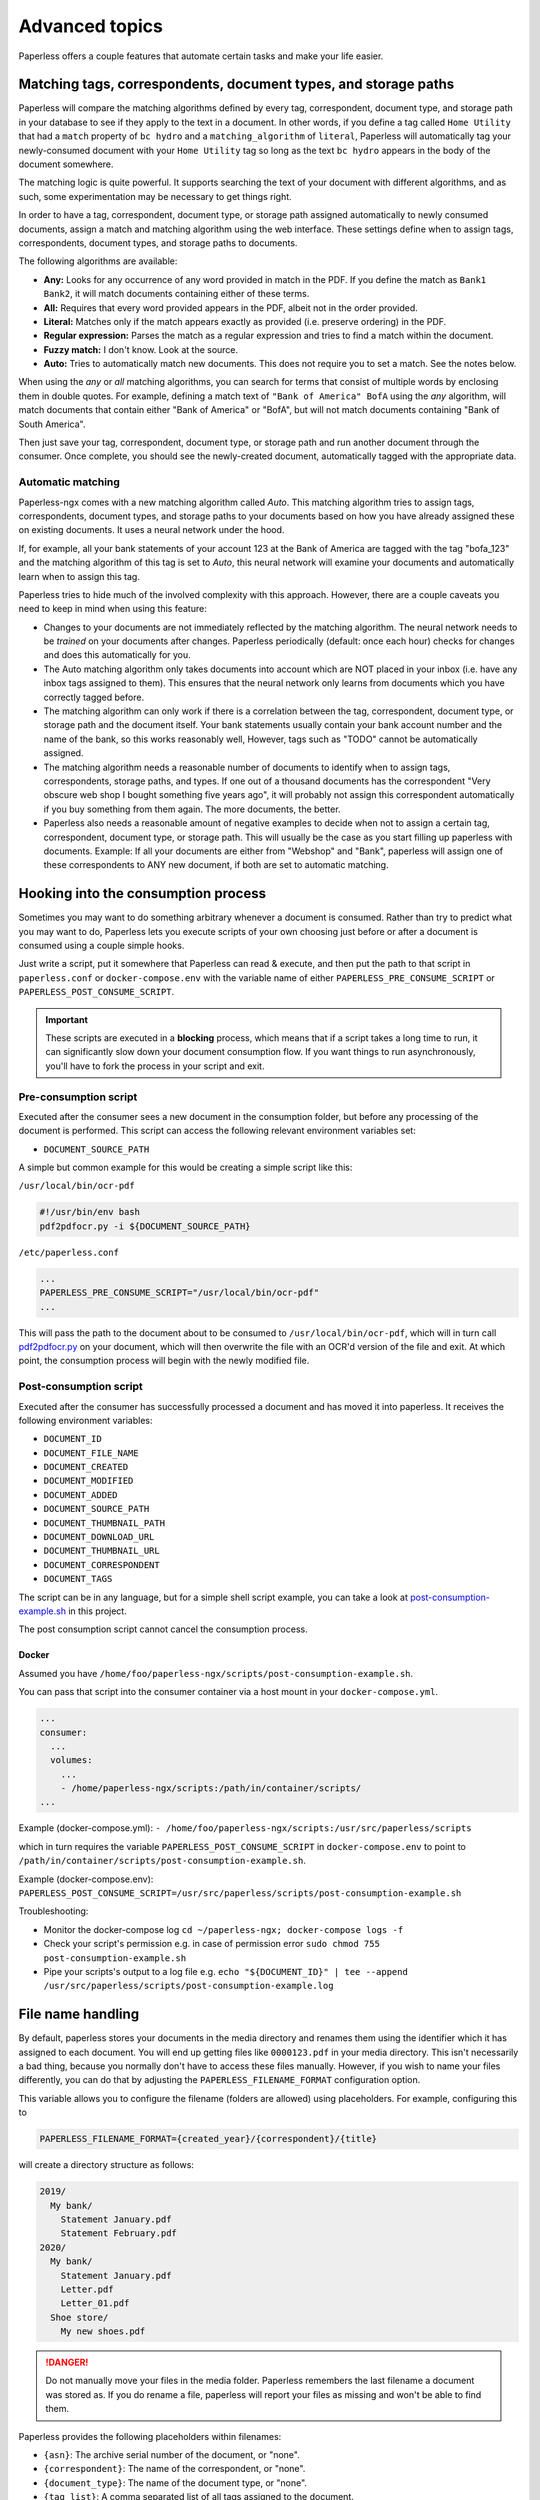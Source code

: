 ***************
Advanced topics
***************

Paperless offers a couple features that automate certain tasks and make your life
easier.

.. _advanced-matching:

Matching tags, correspondents, document types, and storage paths
################################################################

Paperless will compare the matching algorithms defined by every tag, correspondent,
document type, and storage path in your database to see if they apply to the text
in a document. In other words, if you define a tag called ``Home Utility``
that had a ``match`` property of ``bc hydro`` and a ``matching_algorithm`` of
``literal``, Paperless will automatically tag your newly-consumed document with
your ``Home Utility`` tag so long as the text ``bc hydro`` appears in the body
of the document somewhere.

The matching logic is quite powerful. It supports searching the text of your
document with different algorithms, and as such, some experimentation may be
necessary to get things right.

In order to have a tag, correspondent, document type, or storage path assigned
automatically to newly consumed documents, assign a match and matching algorithm
using the web interface. These settings define when to assign tags, correspondents,
document types, and storage paths to documents.

The following algorithms are available:

* **Any:** Looks for any occurrence of any word provided in match in the PDF.
  If you define the match as ``Bank1 Bank2``, it will match documents containing
  either of these terms.
* **All:** Requires that every word provided appears in the PDF, albeit not in the
  order provided.
* **Literal:** Matches only if the match appears exactly as provided (i.e. preserve ordering) in the PDF.
* **Regular expression:** Parses the match as a regular expression and tries to
  find a match within the document.
* **Fuzzy match:** I don't know. Look at the source.
* **Auto:** Tries to automatically match new documents. This does not require you
  to set a match. See the notes below.

When using the *any* or *all* matching algorithms, you can search for terms
that consist of multiple words by enclosing them in double quotes. For example,
defining a match text of ``"Bank of America" BofA`` using the *any* algorithm,
will match documents that contain either "Bank of America" or "BofA", but will
not match documents containing "Bank of South America".

Then just save your tag, correspondent, document type, or storage path and run
another document through the consumer.  Once complete, you should see the
newly-created document, automatically tagged with the appropriate data.


.. _advanced-automatic_matching:

Automatic matching
==================

Paperless-ngx comes with a new matching algorithm called *Auto*. This matching
algorithm tries to assign tags, correspondents, document types, and storage paths
to your documents based on how you have already assigned these on existing documents.
It uses a neural network under the hood.

If, for example, all your bank statements of your account 123 at the Bank of
America are tagged with the tag "bofa_123" and the matching algorithm of this
tag is set to *Auto*, this neural network will examine your documents and
automatically learn when to assign this tag.

Paperless tries to hide much of the involved complexity with this approach.
However, there are a couple caveats you need to keep in mind when using this
feature:

* Changes to your documents are not immediately reflected by the matching
  algorithm. The neural network needs to be *trained* on your documents after
  changes. Paperless periodically (default: once each hour) checks for changes
  and does this automatically for you.
* The Auto matching algorithm only takes documents into account which are NOT
  placed in your inbox (i.e. have any inbox tags assigned to them). This ensures
  that the neural network only learns from documents which you have correctly
  tagged before.
* The matching algorithm can only work if there is a correlation between the
  tag, correspondent, document type, or storage path and the document itself.
  Your bank statements usually contain your bank account number and the name
  of the bank, so this works reasonably well, However, tags such as "TODO"
  cannot be automatically assigned.
* The matching algorithm needs a reasonable number of documents to identify when
  to assign tags, correspondents, storage paths, and types. If one out of a
  thousand documents has the correspondent "Very obscure web shop I bought
  something five years ago", it will probably not assign this correspondent
  automatically if you buy something from them again. The more documents, the better.
* Paperless also needs a reasonable amount of negative examples to decide when
  not to assign a certain tag, correspondent, document type, or storage path. This will
  usually be the case as you start filling up paperless with documents.
  Example: If all your documents are either from "Webshop" and "Bank", paperless
  will assign one of these correspondents to ANY new document, if both are set
  to automatic matching.

Hooking into the consumption process
####################################

Sometimes you may want to do something arbitrary whenever a document is
consumed.  Rather than try to predict what you may want to do, Paperless lets
you execute scripts of your own choosing just before or after a document is
consumed using a couple simple hooks.

Just write a script, put it somewhere that Paperless can read & execute, and
then put the path to that script in ``paperless.conf`` or ``docker-compose.env`` with the variable name
of either ``PAPERLESS_PRE_CONSUME_SCRIPT`` or
``PAPERLESS_POST_CONSUME_SCRIPT``.

.. important::

    These scripts are executed in a **blocking** process, which means that if
    a script takes a long time to run, it can significantly slow down your
    document consumption flow.  If you want things to run asynchronously,
    you'll have to fork the process in your script and exit.


Pre-consumption script
======================

Executed after the consumer sees a new document in the consumption folder, but
before any processing of the document is performed. This script can access the
following relevant environment variables set:

* ``DOCUMENT_SOURCE_PATH``

A simple but common example for this would be creating a simple script like
this:

``/usr/local/bin/ocr-pdf``

.. code:: bash

    #!/usr/bin/env bash
    pdf2pdfocr.py -i ${DOCUMENT_SOURCE_PATH}

``/etc/paperless.conf``

.. code:: bash

    ...
    PAPERLESS_PRE_CONSUME_SCRIPT="/usr/local/bin/ocr-pdf"
    ...

This will pass the path to the document about to be consumed to ``/usr/local/bin/ocr-pdf``,
which will in turn call `pdf2pdfocr.py`_ on your document, which will then
overwrite the file with an OCR'd version of the file and exit.  At which point,
the consumption process will begin with the newly modified file.

.. _pdf2pdfocr.py: https://github.com/LeoFCardoso/pdf2pdfocr

.. _advanced-post_consume_script:

Post-consumption script
=======================

Executed after the consumer has successfully processed a document and has moved it
into paperless. It receives the following environment variables:

* ``DOCUMENT_ID``
* ``DOCUMENT_FILE_NAME``
* ``DOCUMENT_CREATED``
* ``DOCUMENT_MODIFIED``
* ``DOCUMENT_ADDED``
* ``DOCUMENT_SOURCE_PATH``
* ``DOCUMENT_THUMBNAIL_PATH``
* ``DOCUMENT_DOWNLOAD_URL``
* ``DOCUMENT_THUMBNAIL_URL``
* ``DOCUMENT_CORRESPONDENT``
* ``DOCUMENT_TAGS``

The script can be in any language, but for a simple shell script
example, you can take a look at `post-consumption-example.sh`_ in this project.

The post consumption script cannot cancel the consumption process.

Docker
------
Assumed you have ``/home/foo/paperless-ngx/scripts/post-consumption-example.sh``.

You can pass that script into the consumer container via a host mount in your ``docker-compose.yml``.

.. code:: bash

  ...
  consumer:
    ...
    volumes:
      ...
      - /home/paperless-ngx/scripts:/path/in/container/scripts/
  ...

Example (docker-compose.yml): ``- /home/foo/paperless-ngx/scripts:/usr/src/paperless/scripts``

which in turn requires the variable ``PAPERLESS_POST_CONSUME_SCRIPT`` in ``docker-compose.env``  to point to ``/path/in/container/scripts/post-consumption-example.sh``.

Example (docker-compose.env): ``PAPERLESS_POST_CONSUME_SCRIPT=/usr/src/paperless/scripts/post-consumption-example.sh``

Troubleshooting:

- Monitor the docker-compose log ``cd ~/paperless-ngx; docker-compose logs -f``
- Check your script's permission e.g. in case of permission error ``sudo chmod 755 post-consumption-example.sh``
- Pipe your scripts's output to a log file e.g. ``echo "${DOCUMENT_ID}" | tee --append /usr/src/paperless/scripts/post-consumption-example.log``

.. _post-consumption-example.sh: https://github.com/paperless-ngx/paperless-ngx/blob/main/scripts/post-consumption-example.sh

.. _advanced-file_name_handling:

File name handling
##################

By default, paperless stores your documents in the media directory and renames them
using the identifier which it has assigned to each document. You will end up getting
files like ``0000123.pdf`` in your media directory. This isn't necessarily a bad
thing, because you normally don't have to access these files manually. However, if
you wish to name your files differently, you can do that by adjusting the
``PAPERLESS_FILENAME_FORMAT`` configuration option.

This variable allows you to configure the filename (folders are allowed) using
placeholders. For example, configuring this to

.. code:: bash

    PAPERLESS_FILENAME_FORMAT={created_year}/{correspondent}/{title}

will create a directory structure as follows:

.. code::

    2019/
      My bank/
        Statement January.pdf
        Statement February.pdf
    2020/
      My bank/
        Statement January.pdf
        Letter.pdf
        Letter_01.pdf
      Shoe store/
        My new shoes.pdf

.. danger::

    Do not manually move your files in the media folder. Paperless remembers the
    last filename a document was stored as. If you do rename a file, paperless will
    report your files as missing and won't be able to find them.

Paperless provides the following placeholders within filenames:

* ``{asn}``: The archive serial number of the document, or "none".
* ``{correspondent}``: The name of the correspondent, or "none".
* ``{document_type}``: The name of the document type, or "none".
* ``{tag_list}``: A comma separated list of all tags assigned to the document.
* ``{title}``: The title of the document.
* ``{created}``: The full date (ISO format) the document was created.
* ``{created_year}``: Year created only.
* ``{created_month}``: Month created only (number 01-12).
* ``{created_day}``: Day created only (number 01-31).
* ``{added}``: The full date (ISO format) the document was added to paperless.
* ``{added_year}``: Year added only.
* ``{added_month}``: Month added only (number 01-12).
* ``{added_day}``: Day added only (number 01-31).


Paperless will try to conserve the information from your database as much as possible.
However, some characters that you can use in document titles and correspondent names (such
as ``: \ /`` and a couple more) are not allowed in filenames and will be replaced with dashes.

If paperless detects that two documents share the same filename, paperless will automatically
append ``_01``, ``_02``, etc to the filename. This happens if all the placeholders in a filename
evaluate to the same value.

.. hint::
    You can affect how empty placeholders are treated by changing the following setting to
    `true`.

    .. code::

        PAPERLESS_FILENAME_FORMAT_REMOVE_NONE=True

    Doing this results in all empty placeholders resolving to "" instead of "none" as stated above.
    Spaces before empty placeholders are removed as well, empty directories are omitted.

.. hint::

    Paperless checks the filename of a document whenever it is saved. Therefore,
    you need to update the filenames of your documents and move them after altering
    this setting by invoking the :ref:`document renamer <utilities-renamer>`.

.. warning::

    Make absolutely sure you get the spelling of the placeholders right, or else
    paperless will use the default naming scheme instead.

.. caution::

    As of now, you could totally tell paperless to store your files anywhere outside
    the media directory by setting

    .. code::

        PAPERLESS_FILENAME_FORMAT=../../my/custom/location/{title}

    However, keep in mind that inside docker, if files get stored outside of the
    predefined volumes, they will be lost after a restart of paperless.


Storage paths
#############

One of the best things in Paperless is that you can not only access the documents via the
web interface, but also via the file system.

When as single storage layout is not sufficient for your use case, storage paths come to
the rescue. Storage paths allow you to configure more precisely where each document is stored
in the file system.

- Each storage path is a `PAPERLESS_FILENAME_FORMAT` and follows the rules described above
- Each document is assigned a storage path using the matching algorithms described above, but
  can be overwritten at any time

For example, you could define the following two storage paths:

1. Normal communications are put into a folder structure sorted by `year/correspondent`
2. Communications with insurance companies are stored in a flat structure with longer file names,
   but containing the full date of the correspondence.

.. code::

    By Year = {created_year}/{correspondent}/{title}
    Insurances = Insurances/{correspondent}/{created_year}-{created_month}-{created_day} {title}


If you then map these storage paths to the documents, you might get the following result.
For simplicity, `By Year` defines the same structure as in the previous example above.

.. code:: text

   2019/                                   # By Year
      My bank/
        Statement January.pdf
        Statement February.pdf

    Insurances/                           # Insurances
      Healthcare 123/
        2022-01-01 Statement January.pdf
        2022-02-02 Letter.pdf
        2022-02-03 Letter.pdf
      Dental 456/
        2021-12-01 New Conditions.pdf


.. hint::

    Defining a storage path is optional. If no storage path is defined for a document, the global
    `PAPERLESS_FILENAME_FORMAT` is applied.

.. caution::

    If you adjust the format of an existing storage path, old documents don't get relocated automatically.
    You need to run the :ref:`document renamer <utilities-renamer>` to adjust their pathes.
